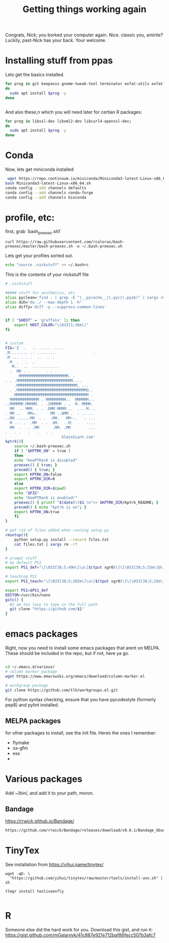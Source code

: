 #+title: Getting things working again

Congrats, Nick; you borked your computer again. Nice. classic you, amirite?  Luckily, past-Nick has your back.  Your welcome.


* Installing stuff from ppas
Lets get the basics installed.
#+BEGIN_SRC bash
for prog in git keepassx gnome-tweak-tool terminator exfat-utils exfat-fuse emacs indicator-multiload fonts-inconsolata :
do
  sudo apt install $prog -y
done


#+END_SRC


And also these,n which you will need later for certian R packages:

#+BEGIN_SRC bash
for prog in libssl-dev libxml2-dev libcurl4-openssl-dev;
do
  sudo apt install $prog -y
done

#+END_SRC
* Conda
Now, lets get miniconda installed
#+BEGIN_SRC bash
 wget https://repo.continuum.io/miniconda/Miniconda3-latest-Linux-x86_64.sh
bash Miniconda3-latest-Linux-x86_64.sh
conda config --add channels defaults
conda config --add channels conda-forge
conda config --add channels bioconda

#+END_SRC

* profile, etc:
first, grab `bash_preexec.sh1`
#+BEGIN_SRC
curl https://raw.githubusercontent.com/rcaloras/bash-preexec/master/bash-preexec.sh -o ~/.bash-preexec.sh
#+END_SRC


Lets get your profiles sorted out.
#+BEGIN_SRC bash
echo "source .nickstuff" >> ~/.bashrc
#+END_SRC

This is the contents of your nickstuff file
#+BEGIN_SRC bash
# .nickstuff

##### stuff for aesthetics, etc
alias pyclean='find . | grep -E "(__pycache__|\.pyc|\.pyo$)" | xargs rm -rf'
alias duh="du ./ --max-depth 1 -h"
alias diffy='diff -y --suppress-common-lines'


if [ "$HOST" = 'gruffalo' ]; then
    export HOST_COLOR="\[033[1;36m\]"
fi


# custom
FIG='Z  .   .. ..... .....
.M........ .. .........                .
.M ... . . .  ..  .. .
  M  .   .  .
   M..  ..  ............
  .  MM . .       . . .
      MMMMMMMMMMMMMMMMMMMMMM. .
. . .MMMMMMMMMMMMMMMMMMMMMMMMM....
    .MMMMMMMMMMMMMMMMMMMMMMMMMMM, ...
  . .MMMMMMMMMMMMMMMMMMMMMMMMMMMMMMMO..
    MMMMMMMMMMMMMMMMMMMMMMMMMMMMMMMMM .
  MMMMMMMMMMMMM . MMMMMMMMM..  MMMMMM...
..MMMMMM.MMMMM. . .IMMMMM . .  M. MMMM.
  MM  .. MMM. . . .DMM MMMM ..  ... M...
. MM ..   MM=..     MM ..NMM .  . .. ..
..MM ......MM  . .  .MM.   MM~..   . ...
  M ... .  .MM  . .  8M.  ..M:  .   ....
  MM  .   . .MM      .MM. .MM        ...
.   . .   .   .   . .
                         GlassGiant.com'
kptrk(){
    source ~/.bash-preexec.sh
    if [ "$KPTRK_ON" = true ]
    then
	echo "KeePTRacK is disabled"
	preexec() { true; }
	precmd() { true; }
	export KPTRK_ON=false
	export KPTRK_DIR=0
    else
	export KPTRK_DIR=$(pwd)
	echo "$FIG"
	echo "KeePTRacK is enabled!"
	preexec() { printf "$(date)\t$1 \n">> $KPTRK_DIR/kptrk_README; }
	precmd() { echo "kptrk is on"; }
	export KPTRK_ON=true
    fi
}

# get rid of files added when running setup.py
rmsetup(){
    python setup.py install --record files.txt
    cat files.txt | xargs rm -rf
}

# prompt stuff
# my default PS1
export PS1_def="\[\033[38;5;49m\]\u\[$(tput sgr0)\]\[\033[38;5;15m\]@\[$(tput sgr0)\]\[\033[38;5;34m\]\h\[$(tput sgr0)\]\[\033[38;5;15m\][\[$(tput sgr0)\]\[\033[38;5;139m\]\W\[$(tput sgr0)\]\[\033[38;5;15m\]]\$(__git_ps1) \[$(tput sgr0)\]"

# teaching PS1
export PS1_teach="\[\033[38;5;202m\]\u\[$(tput sgr0)\]\[\033[38;5;15m\][\[$(tput sgr0)\]\[\033[38;5;10m\]\w\[$(tput sgr0)\]\[\033[38;5;15m\]] \[$(tput sgr0)\]"

export PS1=$PS1_def
EDITOR=/usr/bin/nano
gitc() {
  #I am too laxy to type in the full path
  git clone "https://github.com/$1"
}
#+END_SRC

* emacs packages
Right, now you need to install some emacs packages that arent on MELPA.  These should be included in the repo, but if not, here ya go.

#+BEGIN_SRC bash

cd ~/.emacs.d/various/
# column marker package
wget https://www.emacswiki.org/emacs/download/column-marker.el

# workgroup package
git clone https://github.com/tlh/workgroups.el.git

#+END_SRC
For python syntax checking, ensure that you have pycodestyle (formerly pep8) and pylint installed.


** MELPA packages
for other packages to install, see the init file.  Heres the ones I remember:

- flymake
- ox-gfm
- ess
-
* Various packages
Add ~/bin/, and add it to your path, moron.
** Bandage
https://rrwick.github.io/Bandage/
#+BEGIN_SRC bash
https://github.com/rrwick/Bandage/releases/download/v0.8.1/Bandage_Ubuntu_dynamic_v0_8_1.zip
#+END_SRC

* TinyTex
See installation from https://yihui.name/tinytex/
#+BEGIN_SRC
wget -qO- \
  "https://github.com/yihui/tinytex/raw/master/tools/install-unx.sh" | sh

tlmgr install texliveonfly

#+END_SRC
* R
Someone else did the hard work for you.  Download this gist, and run it:
https://gist.github.com/mGalarnyk/41c887e921e712baf86fecc507b3afc7
